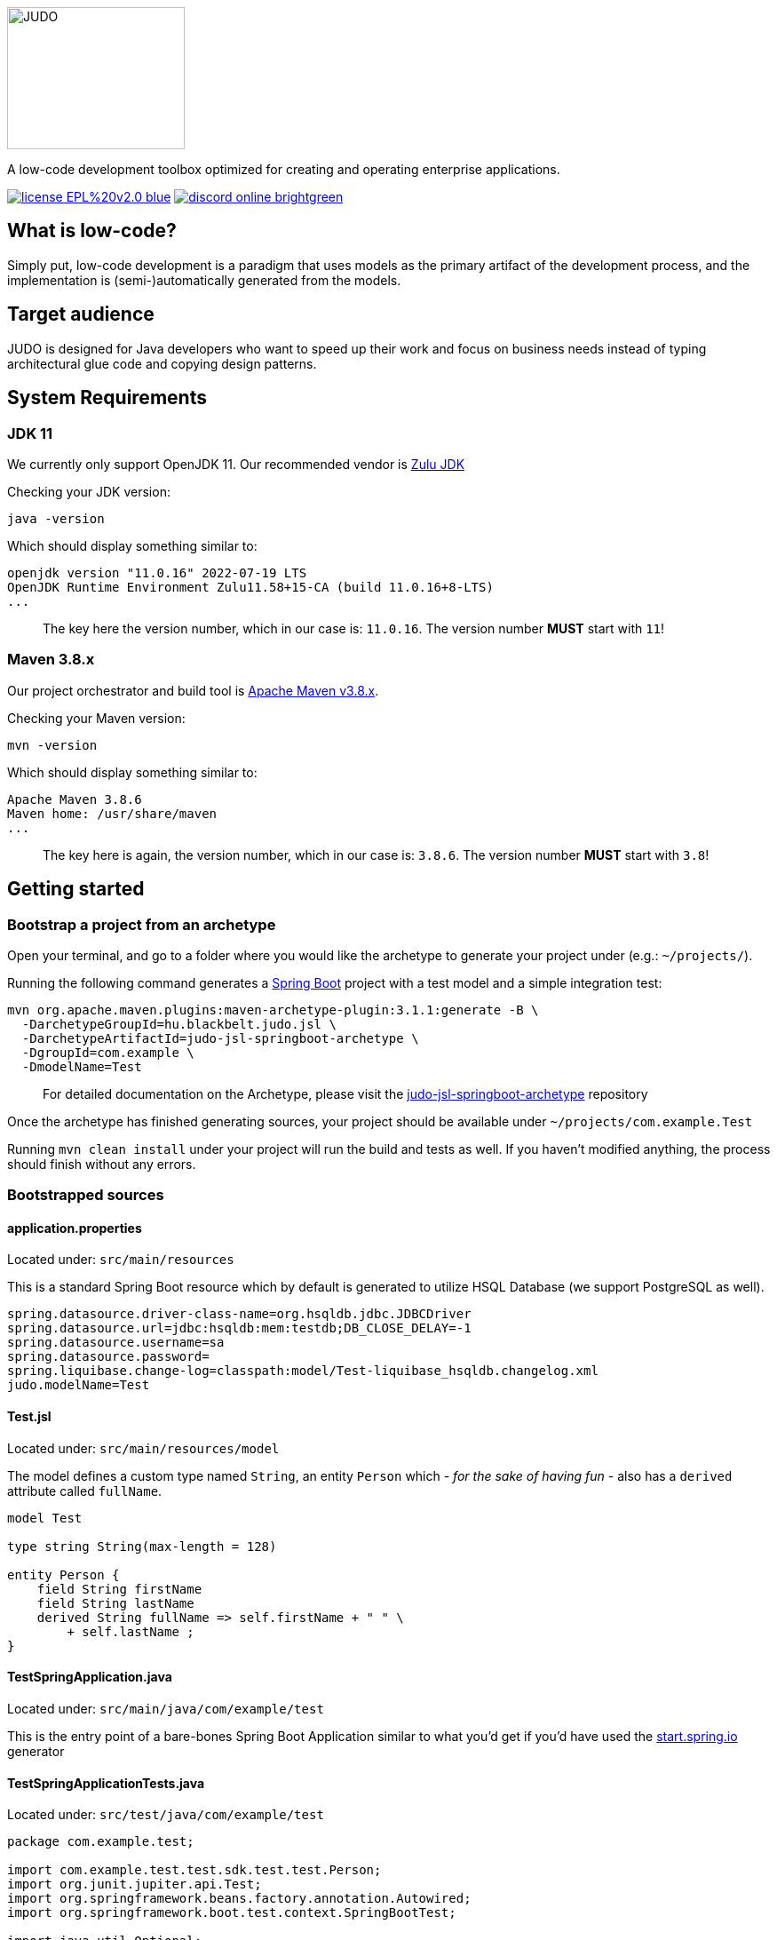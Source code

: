 ifdef::env-github[]
++++
<p align="center">
  <img width="200" height="160" src="https://github.com/BlackBeltTechnology/judo-community/raw/develop/docs/assets/judo_logo.svg">
</p>
++++
endif::[]
ifndef::env-github[]
image::docs/assets/judo_logo.svg/[JUDO,200,160,align="center"]
endif::[]

ifdef::env-github[]
++++
<p align="center">
  A low-code development toolbox optimized for creating and operating enterprise applications.
</p>
++++
endif::[]
ifndef::env-github[]
[.text-center]
A low-code development toolbox optimized for creating and operating enterprise applications.
endif::[]

ifdef::env-github[]
++++
<p align="center">
  <a href="https://github.com/BlackBeltTechnology/judo-community" target="_blank"><img src="https://img.shields.io/badge/license-EPL%20v2.0-blue.svg" alt="License" /></a>
  <a href="https://discord.gg/RcyHnBndNU" target="_blank"><img src="https://img.shields.io/badge/discord-online-brightgreen.svg" alt="Discord" /></a>
</p>
++++
endif::[]
ifndef::env-github[]
[.text-center]
image:https://img.shields.io/badge/license-EPL%20v2.0-blue.svg[link="https://github.com/BlackBeltTechnology/judo-community"]
image:https://img.shields.io/badge/discord-online-brightgreen.svg[link="https://discord.gg/RcyHnBndNU"]
endif::[]

== What is low-code?

Simply put, low-code development is a paradigm that uses models as the primary artifact of the development process, and
the implementation is (semi-)automatically generated from the models.

== Target audience

JUDO is designed for Java developers who want to speed up their work and focus on business needs instead of typing
architectural glue code and copying design patterns.

== System Requirements

=== JDK 11

We currently only support OpenJDK 11. Our recommended vendor is https://www.azul.com/downloads/?version=java-11-lts&package=jdk[Zulu JDK]

Checking your JDK version:

[source,bash]
----
java -version
----

Which should display something similar to:

[source,bash]
----
openjdk version "11.0.16" 2022-07-19 LTS
OpenJDK Runtime Environment Zulu11.58+15-CA (build 11.0.16+8-LTS)
...
----

> The key here the version number, which in our case is: `11.0.16`. The version number **MUST** start with `11`!

=== Maven 3.8.x

Our project orchestrator and build tool is https://maven.apache.org/download.cgi[Apache Maven v3.8.x].

Checking your Maven version:

[source,bash]
----
mvn -version
----

Which should display something similar to:

[source,bash]
----
Apache Maven 3.8.6
Maven home: /usr/share/maven
...
----

> The key here is again, the version number, which in our case is: `3.8.6`. The version number **MUST** start with `3.8`!

== Getting started

=== Bootstrap a project from an archetype

Open your terminal, and go to a folder where you would like the archetype to generate your project under (e.g.: `~/projects/`).

Running the following command generates a https://github.com/spring-projects/spring-boot[Spring Boot] project with a
test model and a simple integration test:

[source,bash]
----
mvn org.apache.maven.plugins:maven-archetype-plugin:3.1.1:generate -B \
  -DarchetypeGroupId=hu.blackbelt.judo.jsl \
  -DarchetypeArtifactId=judo-jsl-springboot-archetype \
  -DgroupId=com.example \
  -DmodelName=Test
----

> For detailed documentation on the Archetype, please visit the https://github.com/BlackBeltTechnology/judo-jsl-springboot-archetype[judo-jsl-springboot-archetype]
repository

Once the archetype has finished generating sources, your project should be available under `~/projects/com.example.Test`

Running `mvn clean install` under your project will run the build and tests as well. If you haven't modified anything, the process should finish without any errors.

=== Bootstrapped sources

==== application.properties

Located under: `src/main/resources`

This is a standard Spring Boot resource which by default is generated to utilize HSQL Database (we support PostgreSQL as well).

```
spring.datasource.driver-class-name=org.hsqldb.jdbc.JDBCDriver
spring.datasource.url=jdbc:hsqldb:mem:testdb;DB_CLOSE_DELAY=-1
spring.datasource.username=sa
spring.datasource.password=
spring.liquibase.change-log=classpath:model/Test-liquibase_hsqldb.changelog.xml
judo.modelName=Test
```

==== Test.jsl

Located under: `src/main/resources/model`

The model defines a custom type named `String`, an entity `Person` which  __- for the sake of having fun -__ also
has a `derived` attribute called `fullName`.

```
model Test

type string String(max-length = 128)

entity Person {
    field String firstName
    field String lastName
    derived String fullName => self.firstName + " " \
        + self.lastName ;
}

```

==== TestSpringApplication.java

Located under: `src/main/java/com/example/test`

This is the entry point of a bare-bones Spring Boot Application similar to what you'd get if you'd have used the
https://start.spring.io[start.spring.io] generator

==== TestSpringApplicationTests.java

Located under: `src/test/java/com/example/test`

[source,java]
----
package com.example.test;

import com.example.test.test.sdk.test.test.Person;
import org.junit.jupiter.api.Test;
import org.springframework.beans.factory.annotation.Autowired;
import org.springframework.boot.test.context.SpringBootTest;

import java.util.Optional;

import static org.junit.jupiter.api.Assertions.assertEquals;

@SpringBootTest
class TestSpringApplicationTests {
    @Autowired
    Person.PersonDao personDao;

    @Test
    void testDaoFunctions() {
        Person createdPerson = personDao.create(Person.builder()
                .withFirstName("FirstName")
                .withLastName("LastName")
                .build());

        assertEquals(Optional.of("FirstName"), createdPerson.getFirstName());
        assertEquals(Optional.of("LastName"), createdPerson.getLastName());
        // Test derived
        assertEquals(Optional.of("FirstName LastName"), createdPerson.getFullName());
    }
}
----

== Documentation

For a more detailed view on JUDO and it's modules, please check the link:docs/README.adoc[Documentation] section.

== Questions

For questions and support please use the official https://discord.com/channels/918892501434241054[Discord channel]. The issue list of this
repo is exclusively for bug reports and feature requests.

== Issues

For issue submission, please follow the guidelines displayed under each issue category.

Please keep in mind that this repository is only an aggregator, therefore if you have a specific problem / idea / suggestion
for a certain sub-repo, then it is encouraged to open the ticket there.

== Contributing to JUDO

Everyone is welcome to contribute to JUDO! As a starter, please read the corresponding link:CONTRIBUTING.adoc[CONTRIBUTING] guide for details!

== License

JUDO Community modules are licensed under the https://www.eclipse.org/legal/epl-2.0/[Eclipse Public License - v 2.0].
